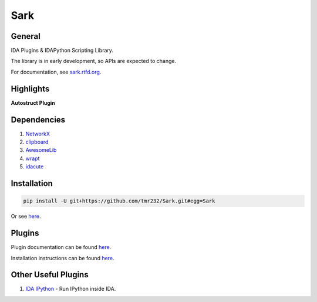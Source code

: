 ====
Sark
====

.. image::
    media/sark-pacman.jpg

General
-------

IDA Plugins & IDAPython Scripting Library.

The library is in early development, so APIs are expected to change.

For documentation, see `sark.rtfd.org <http://sark.rtfd.org/>`_.



Highlights
----------

**Autostruct Plugin**

.. image::
    media/autostruct-demo.gif


Dependencies
------------

1. `NetworkX <https://networkx.github.io/>`_
2. `clipboard <https://pypi.python.org/pypi/clipboard/0.0.4>`_
3. `AwesomeLib <https://github.com/tmr232/awesomelib>`_
4. `wrapt <https://pypi.python.org/pypi/wrapt>`_
5. `idacute <https://github.com/tmr232/cute>`_

Installation
------------

.. code:: bash

    pip install -U git+https://github.com/tmr232/Sark.git#egg=Sark

Or see `here <http://sark.readthedocs.org/en/latest/Installation.html>`_.

Plugins
-------

Plugin documentation can be found `here <http://sark.readthedocs.org/en/latest/plugins/index.html>`_.

Installation instructions can be found `here <http://sark.readthedocs.org/en/latest/plugins/installation.html>`_.


Other Useful Plugins
--------------------

1. `IDA IPython <https://github.com/james91b/ida_ipython>`_ - Run IPython inside IDA.
